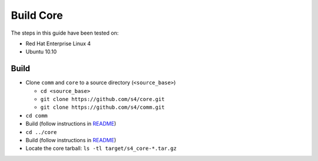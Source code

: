 Build Core
==========

The steps in this guide have been tested on:

* Red Hat Enterprise Linux 4
* Ubuntu 10.10

Build
-----

* Clone ``comm`` and ``core`` to a source directory (``<source_base>``)

  * ``cd <source_base>``
  * ``git clone https://github.com/s4/core.git``
  * ``git clone https://github.com/s4/comm.git``
* ``cd comm``
* Build (follow instructions in `README <https://github.com/s4/comm/blob/master/README.md>`_)
* ``cd ../core``
* Build (follow instructions in `README <https://github.com/s4/core/blob/master/README.md>`_)
* Locate the core tarball: ``ls -tl target/s4_core-*.tar.gz``
